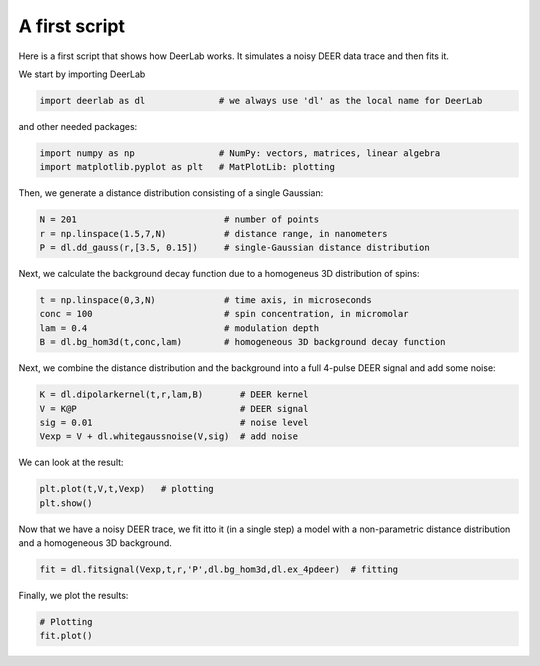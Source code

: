 A first script
============================================================

Here is a first script that shows how DeerLab works. It simulates a noisy DEER data trace and then fits it.

We start by importing DeerLab

.. code-block:: python

   import deerlab as dl              # we always use 'dl' as the local name for DeerLab

and other needed packages:

.. code-block:: python

   import numpy as np                # NumPy: vectors, matrices, linear algebra
   import matplotlib.pyplot as plt   # MatPlotLib: plotting

Then, we generate a distance distribution consisting of a single Gaussian:

.. code-block:: python

   N = 201                            # number of points
   r = np.linspace(1.5,7,N)           # distance range, in nanometers
   P = dl.dd_gauss(r,[3.5, 0.15])     # single-Gaussian distance distribution

Next, we calculate the background decay function due to a homogeneus 3D distribution of spins:

.. code-block:: python

   t = np.linspace(0,3,N)             # time axis, in microseconds
   conc = 100                         # spin concentration, in micromolar
   lam = 0.4                          # modulation depth
   B = dl.bg_hom3d(t,conc,lam)        # homogeneous 3D background decay function

Next, we combine the distance distribution and the background into a full 4-pulse DEER signal and add some noise:

.. code-block:: python

   K = dl.dipolarkernel(t,r,lam,B)       # DEER kernel
   V = K@P                               # DEER signal
   sig = 0.01                            # noise level
   Vexp = V + dl.whitegaussnoise(V,sig)  # add noise

We can look at the result:

.. code-block:: python

   plt.plot(t,V,t,Vexp)   # plotting
   plt.show()

Now that we have a noisy DEER trace, we fit itto it (in a single step) a model with a non-parametric distance distribution and a homogeneous 3D background.

.. code-block:: python

   fit = dl.fitsignal(Vexp,t,r,'P',dl.bg_hom3d,dl.ex_4pdeer)  # fitting

Finally, we plot the results:

.. code-block:: python

   # Plotting
   fit.plot()
